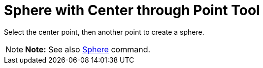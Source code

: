 = Sphere with Center through Point Tool

Select the center point, then another point to create a sphere.

[NOTE]

====

*Note:* See also xref:/commands/Sphere_Command.adoc[Sphere] command.

====
